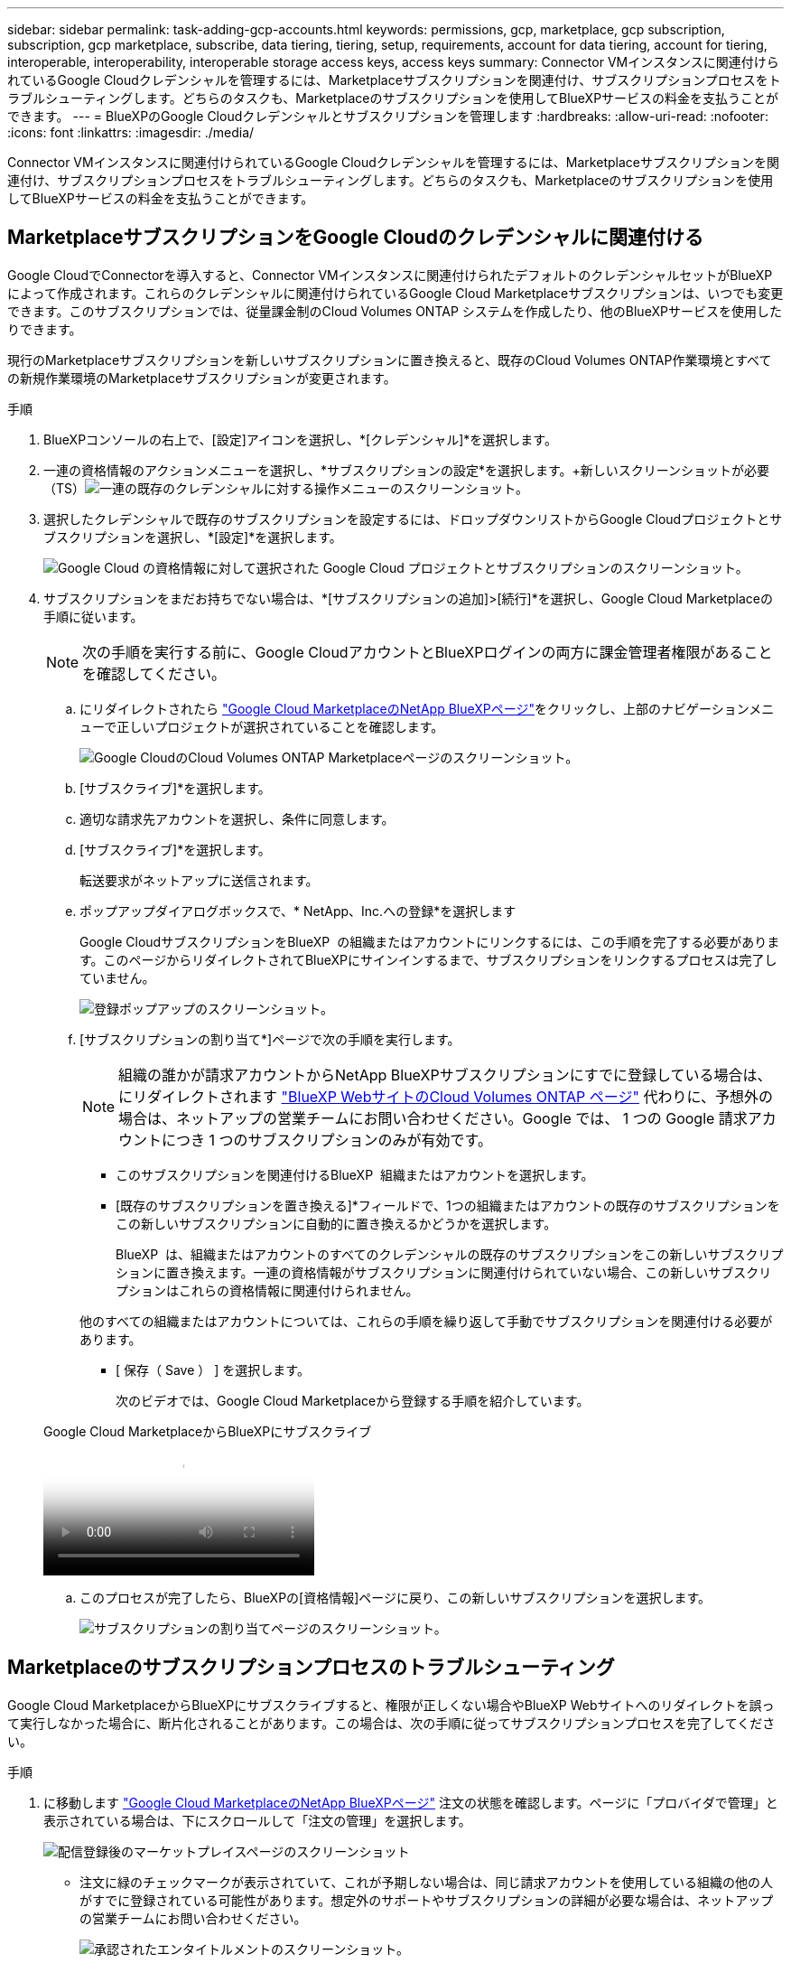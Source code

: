 ---
sidebar: sidebar 
permalink: task-adding-gcp-accounts.html 
keywords: permissions, gcp, marketplace, gcp subscription, subscription, gcp marketplace, subscribe, data tiering, tiering, setup, requirements, account for data tiering, account for tiering, interoperable, interoperability, interoperable storage access keys, access keys 
summary: Connector VMインスタンスに関連付けられているGoogle Cloudクレデンシャルを管理するには、Marketplaceサブスクリプションを関連付け、サブスクリプションプロセスをトラブルシューティングします。どちらのタスクも、Marketplaceのサブスクリプションを使用してBlueXPサービスの料金を支払うことができます。 
---
= BlueXPのGoogle Cloudクレデンシャルとサブスクリプションを管理します
:hardbreaks:
:allow-uri-read: 
:nofooter: 
:icons: font
:linkattrs: 
:imagesdir: ./media/


[role="lead"]
Connector VMインスタンスに関連付けられているGoogle Cloudクレデンシャルを管理するには、Marketplaceサブスクリプションを関連付け、サブスクリプションプロセスをトラブルシューティングします。どちらのタスクも、Marketplaceのサブスクリプションを使用してBlueXPサービスの料金を支払うことができます。



== MarketplaceサブスクリプションをGoogle Cloudのクレデンシャルに関連付ける

Google CloudでConnectorを導入すると、Connector VMインスタンスに関連付けられたデフォルトのクレデンシャルセットがBlueXPによって作成されます。これらのクレデンシャルに関連付けられているGoogle Cloud Marketplaceサブスクリプションは、いつでも変更できます。このサブスクリプションでは、従量課金制のCloud Volumes ONTAP システムを作成したり、他のBlueXPサービスを使用したりできます。

現行のMarketplaceサブスクリプションを新しいサブスクリプションに置き換えると、既存のCloud Volumes ONTAP作業環境とすべての新規作業環境のMarketplaceサブスクリプションが変更されます。

.手順
. BlueXPコンソールの右上で、[設定]アイコンを選択し、*[クレデンシャル]*を選択します。
. 一連の資格情報のアクションメニューを選択し、*サブスクリプションの設定*を選択します。+新しいスクリーンショットが必要（TS）image:screenshot_gcp_add_subscription.png["一連の既存のクレデンシャルに対する操作メニューのスクリーンショット。"]
. 選択したクレデンシャルで既存のサブスクリプションを設定するには、ドロップダウンリストからGoogle Cloudプロジェクトとサブスクリプションを選択し、*[設定]*を選択します。
+
image:screenshot_gcp_associate.gif["Google Cloud の資格情報に対して選択された Google Cloud プロジェクトとサブスクリプションのスクリーンショット。"]

. サブスクリプションをまだお持ちでない場合は、*[サブスクリプションの追加]>[続行]*を選択し、Google Cloud Marketplaceの手順に従います。
+

NOTE: 次の手順を実行する前に、Google CloudアカウントとBlueXPログインの両方に課金管理者権限があることを確認してください。

+
.. にリダイレクトされたら https://console.cloud.google.com/marketplace/product/netapp-cloudmanager/cloud-manager["Google Cloud MarketplaceのNetApp BlueXPページ"^]をクリックし、上部のナビゲーションメニューで正しいプロジェクトが選択されていることを確認します。
+
image:screenshot_gcp_cvo_marketplace.png["Google CloudのCloud Volumes ONTAP Marketplaceページのスクリーンショット。"]

.. [サブスクライブ]*を選択します。
.. 適切な請求先アカウントを選択し、条件に同意します。
.. [サブスクライブ]*を選択します。
+
転送要求がネットアップに送信されます。

.. ポップアップダイアログボックスで、* NetApp、Inc.への登録*を選択します
+
Google CloudサブスクリプションをBlueXP  の組織またはアカウントにリンクするには、この手順を完了する必要があります。このページからリダイレクトされてBlueXPにサインインするまで、サブスクリプションをリンクするプロセスは完了していません。

+
image:screenshot_gcp_marketplace_register.png["登録ポップアップのスクリーンショット。"]

.. [サブスクリプションの割り当て*]ページで次の手順を実行します。
+

NOTE: 組織の誰かが請求アカウントからNetApp BlueXPサブスクリプションにすでに登録している場合は、にリダイレクトされます https://bluexp.netapp.com/ontap-cloud?x-gcp-marketplace-token=["BlueXP WebサイトのCloud Volumes ONTAP ページ"^] 代わりに、予想外の場合は、ネットアップの営業チームにお問い合わせください。Google では、 1 つの Google 請求アカウントにつき 1 つのサブスクリプションのみが有効です。

+
*** このサブスクリプションを関連付けるBlueXP  組織またはアカウントを選択します。
*** [既存のサブスクリプションを置き換える]*フィールドで、1つの組織またはアカウントの既存のサブスクリプションをこの新しいサブスクリプションに自動的に置き換えるかどうかを選択します。
+
BlueXP  は、組織またはアカウントのすべてのクレデンシャルの既存のサブスクリプションをこの新しいサブスクリプションに置き換えます。一連の資格情報がサブスクリプションに関連付けられていない場合、この新しいサブスクリプションはこれらの資格情報に関連付けられません。

+
他のすべての組織またはアカウントについては、これらの手順を繰り返して手動でサブスクリプションを関連付ける必要があります。

*** [ 保存（ Save ） ] を選択します。
+
次のビデオでは、Google Cloud Marketplaceから登録する手順を紹介しています。

+
.Google Cloud MarketplaceからBlueXPにサブスクライブ
video::373b96de-3691-4d84-b3f3-b05101161638[panopto]


.. このプロセスが完了したら、BlueXPの[資格情報]ページに戻り、この新しいサブスクリプションを選択します。
+
image:screenshot_gcp_associate.gif["サブスクリプションの割り当てページのスクリーンショット。"]







== Marketplaceのサブスクリプションプロセスのトラブルシューティング

Google Cloud MarketplaceからBlueXPにサブスクライブすると、権限が正しくない場合やBlueXP Webサイトへのリダイレクトを誤って実行しなかった場合に、断片化されることがあります。この場合は、次の手順に従ってサブスクリプションプロセスを完了してください。

.手順
. に移動します https://console.cloud.google.com/marketplace/product/netapp-cloudmanager/cloud-manager["Google Cloud MarketplaceのNetApp BlueXPページ"^] 注文の状態を確認します。ページに「プロバイダで管理」と表示されている場合は、下にスクロールして「注文の管理」を選択します。
+
image:screenshot_gcp_manage_orders.png["配信登録後のマーケットプレイスページのスクリーンショット"]

+
** 注文に緑のチェックマークが表示されていて、これが予期しない場合は、同じ請求アカウントを使用している組織の他の人がすでに登録されている可能性があります。想定外のサポートやサブスクリプションの詳細が必要な場合は、ネットアップの営業チームにお問い合わせください。
+
image:screenshot_gcp_green_marketplace.png["承認されたエンタイトルメントのスクリーンショット。"]

** 注文に時計と * 保留中 * のステータスが表示されている場合は、マーケットプレイスのページに戻り、 * プロバイダで管理 * を選択して、上記の手順を完了します。
+
image:screenshot_gcp_pending_marketplace.png["市場で保留中のエンタイトルメントのスクリーンショット。"]





